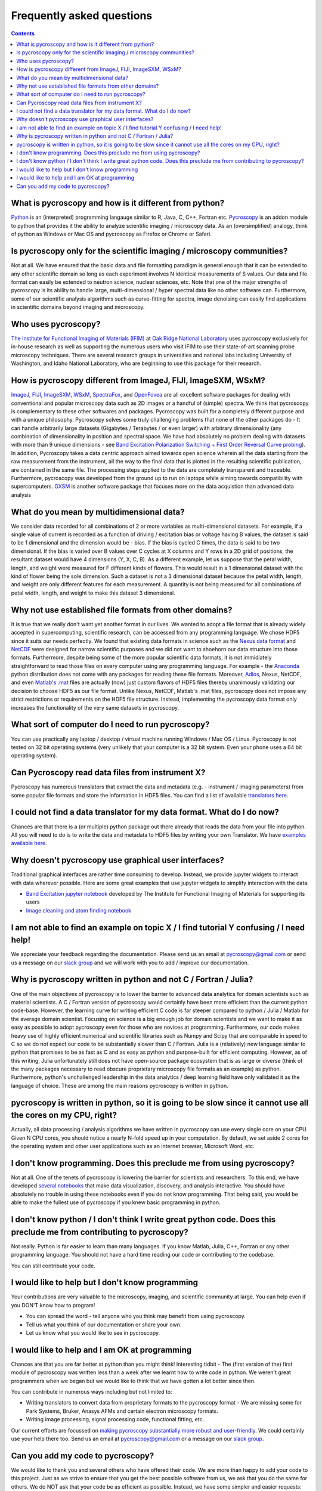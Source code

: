 Frequently asked questions
==========================

.. contents::

What is pycroscopy and how is it different from python?
~~~~~~~~~~~~~~~~~~~~~~~~~~~~~~~~~~~~~~~~~~~~~~~~~~~~~~~~~~

`Python <https://www.python.org>`_ is an (interpreted) programming langauge similar to R, Java, C, C++, Fortran etc. `Pycroscopy <https://pycroscopy.github.io/pycroscopy/about.html#what>`_ is an addon module to python that provides it the ability to analyze scientific imaging / microscopy data. As an (oversimplified) analogy, think of python as Windows or Mac OS and pycroscopy as Firefox or Chrome or Safari. 

Is pycroscopy only for the scientific imaging / microscopy communities? 
~~~~~~~~~~~~~~~~~~~~~~~~~~~~~~~~~~~~~~~~~~~~~~~~~~~~~~~~~~~~~~~~~~~~~~~~~~~~~~~~~~
Not at all. We have ensured that the basic data and file formatting paradigm is general enough that it can be extended to any other scientific domain so long as each experiment involves N identical measurements of S values. Our data and file format can easily be extended to neutron science, nuclear sciences, etc. Note that one of the major strengths of pycroscopy is its ability to handle large, multi-dimensional / hyper spectral data like no other software can. Furthermore, some of our scientific analysis algorithms such as curve-fitting for spectra, image denoising can easily find applications in scientific domains beyond imaging and microscopy.

Who uses pycroscopy?
~~~~~~~~~~~~~~~~~~~~
`The Institute for Functional Imaging of Materials (IFIM) <http://ifim.ornl.gov>`_ at `Oak Ridge National Laboratory <www.ornl.gov>`_ uses pycroscopy exclusively for in-house research as well as supporting the numerous users who visit IFIM to use their state-of-art scanning probe microscopy techniques. There are several research groups in universities and national labs including University of Washington, and Idaho National Laboratory, who are beginning to use this package for their research.

How is pycroscopy different from ImageJ, FIJI, ImageSXM, WSxM?
~~~~~~~~~~~~~~~~~~~~~~~~~~~~~~~~~~~~~~~~~~~~~~~~~~~~~~~~~~~~~~~~~~~~~~

`ImageJ <https://imagej.nih.gov/ij/>`_, `FIJI <https://fiji.sc>`_, `ImageSXM <https://www.liverpool.ac.uk/~sdb/ImageSXM/>`_, `WSxM <http://www.wsxm.es/download.html>`_, `SpectraFox <https://spectrafox.com>`_, and `OpenFovea <http://www.freesbi.ch/en/openfovea>`_ are all excellent software packages for dealing with conventional and popular microscopy data such as 2D images or a handful of (simple) spectra. We think that pycroscopy is complementary to these  other softwares and packages. Pycroscopy was built for a completely different purpose and with a unique philosophy. Pycroscopy solves some truly challenging problems that none of the other packages do - It can handle arbitrarily large datasets (Gigabytes / Terabytes / or even larger) with arbitrary dimensionality (any combination of dimensionality in position and spectral space. We have had absolutely no problem dealing with datasets with more than 9 unique dimensions - see `Band Excitation Polarization Switching + First Order Reversal Curve probing <https://pycroscopy.github.io/pycroscopy/auto_examples/dev_tutorials/plot_tutorial_03_multidimensional_data.html#sphx-glr-auto-examples-dev-tutorials-plot-tutorial-03-multidimensional-data-py>`_). In addition, Pycroscopy takes a data centric approach aimed towards open science wherein all the data starting from the raw measurement from the instrument, all the way to the final data that is plotted in the resulting scientific publication, are contained in the same file. The processing steps applied to the data are completely transparent and traceable. Furthermore, pycroscopy was developed from the ground up to run on laptops while aiming towards compatibility with supercomputers. `GXSM <http://gxsm.sourceforge.net>`_ is another software package that focuses more on the data acquistion than advanced data analysis

What do you mean by multidimensional data?
~~~~~~~~~~~~~~~~~~~~~~~~~~~~~~~~~~~~~~~~~~~~~~~~~~~~~~~~~~~~~~~~~~~~~~
We consider data recorded for all combinations of 2 or more variables as multi-dimensional datasets. For example, if a single value of current is recorded as a function of driving / excitation bias or voltage having B values, the dataset is said to be 1 dimensional and the dimension would be - bias. If the bias is cycled C times, the data is said to be two dimensional. If the bias is varied over B values over C cycles at X columns and Y rows in a 2D grid of positions, the resultant dataset would have 4 dimensions (Y, X, C, B). As a different example, let us suppose that the petal width, length, and weight were measured for F different kinds of flowers. This would result in a 1 dimensional dataset with the kind of flower being the sole dimension. Such a dataset is not a 3 dimensional dataset because the petal width, length, and weight are only different features for each measurement. A quantity is not being measured for all combinations of petal width, length, and weight to make this dataset 3 dimensional.

Why not use established file formats from other domains?
~~~~~~~~~~~~~~~~~~~~~~~~~~~~~~~~~~~~~~~~~~~~~~~~~~~~~~~~~~
It is true that we really don't want yet another format in our lives. We wanted to adopt a file format that is already widely accepted in supercomputing, scientific research, can be accessed from any programming language. We chose HDF5 since it suits our needs perfectly. We found that existing data formats in science such as the `Nexus data format <http://www.nexusformat.org>`_ and `NetCDF <https://www.unidata.ucar.edu/software/netcdf/>`_ were designed for narrow scientific purposes and we did not want to shoehorn our data structure into those formats. Furthermore, despite being some of the more popular scientific data formats, it is not immidiately straightforward to read those files on every computer using any programming language. For example - the `Anaconda <https://www.anaconda.com/what-is-anaconda/>`_ python distribution does not come with any packages for reading these file formats. Moreover, `Adios <https://www.olcf.ornl.gov/center-projects/adios/>`_, Nexus, NetCDF, and even `Matlab's .mat <https://www.mathworks.com/help/matlab/import_export/mat-file-versions.html>`_ files are actually (now) just custom flavors of HDF5 files thereby unanimously validating our decision to choose HDF5 as our file format. Unlike Nexus, NetCDF, Matlab's .mat files, pycroscopy does not impose any strict restrictions or requirements on the HDF5 file structure. Instead, implementing the pycroscopy data format only increases the functionality of the very same datasets in pycroscopy. 

What sort of computer do I need to run pycroscopy?
~~~~~~~~~~~~~~~~~~~~~~~~~~~~~~~~~~~~~~~~~~~~~~~~~~~~~~~~~~
You can use practically any laptop / desktop / virtual machine running Windows / Mac OS / Linux. Pycroscopy is not tested on 32 bit operating systems (very unlikely that your computer is a 32 bit system. Even your phone uses a 64 bit operating system).  

Can Pycroscopy read data files from instrument X?
~~~~~~~~~~~~~~~~~~~~~~~~~~~~~~~~~~~~~~~~~~~~~~~~~~~~~~~~~~
Pycroscopy has numerous translators that extract the data and metadata (e.g. - instrument / imaging parameters) from some popular file formats and store the information in HDF5 files. You can find a list of available `translators here <https://github.com/pycroscopy/pycroscopy/tree/master/pycroscopy/io/translators>`_.

I could not find a data translator for my data format. What do I do now?
~~~~~~~~~~~~~~~~~~~~~~~~~~~~~~~~~~~~~~~~~~~~~~~~~~~~~~~~~~
Chances are that there is a (or multiple) python package out there already that reads the data from your file into python. All you will need to do is to write the data and metadata to HDF5 files by writing your own Translator. We have `examples available here <https://pycroscopy.github.io/pycroscopy/auto_examples/index.html#developer-tutorials>`_.

Why doesn't pycroscopy use graphical user interfaces?
~~~~~~~~~~~~~~~~~~~~~~~~~~~~~~~~~~~~~~~~~~~~~~~~~~~~~
Traditional graphical interfaces are rather time consuming to develop. Instead, we provide jupyter widgets to interact with data wherever possible. Here are some great examples that use jupyter widgets to simplify interaction with the data:

* `Band Excitation jupyter notebook <http://nbviewer.jupyter.org/github/pycroscopy/pycroscopy/blob/master/jupyter_notebooks/BE_Processing.ipynb>`_ developed by The Institute for Functional Imaging of Materials for supporting its users
* `Image cleaning and atom finding notebook <http://nbviewer.jupyter.org/github/pycroscopy/pycroscopy/blob/master/jupyter_notebooks/Image_Cleaning_Atom_Finding.ipynb>`_

I am not able to find an example on topic X / I find tutorial Y confusing / I need help!
~~~~~~~~~~~~~~~~~~~~~~~~~~~~~~~~~~~~~~~~~~~~~~~~~~~~~~~~~~
We appreciate your feedback regarding the documentation. Please send us an email at pycroscopy@gmail.com or send us a message on our `slack group <https://pycroscopy.slack.com/>`_ and we will work with you to add / improve our documentation. 

Why is pycroscopy written in python and not C / Fortran / Julia?
~~~~~~~~~~~~~~~~~~~~~~~~~~~~~~~~~~~~~~~~~~~~~~~~~~~~~~~~~~
One of the main objectives of pycroscopy is to lower the barrier to advanced data analytics for domain scientists such as material scientists. A C / Fortran version of pycroscopy would certainly have been more efficient than the current python code-base. However, the learning curve for writing efficient C code is far steeper compared to python / Julia / Matlab for the average domain scientist. Focusing on science is a big enough job for domain scientists and we want to make it as easy as possible to adopt pycroscopy even for those who are novices at programming. Furthermore, our code makes heavy use of highly efficient numerical and scientific libraries such as Numpy and Scipy that are comparable in speed to C so we do not expect our code to be substantially slower than C / Fortran. Julia is a (relatively) new language similar to python that promises to be as fast as C and as easy as python and purpose-built for efficient computing. However, as of this writing, Julia unfortunately still does not have open-source package ecosystem that is as large or diverse (think of the many packages necessary to read obscure proprietary microscopy file formats as an example) as python. Furthermore, python's unchallenged leadership in the data analytics / deep learning field have only validated it as the language of choice. These are among the main reasons pycroscopy is written in python. 

pycroscopy is written in python, so it is going to be slow since it cannot use all the cores on my CPU, right?
~~~~~~~~~~~~~~~~~~~~~~~~~~~~~~~~~~~~~~~~~~~~~~~~~~~~~~~~~~~~~~~~~~~~~~~~~~~~~~~~~~~~~~~~~~~~~~~~~~~~~~~~~~~~~~~~~~~~
Actually, all data processing / analysis algorithms we have written in pycroscopy can use every single core on your CPU. Given N CPU cores, you should notice a nearly N-fold speed up in your computation. By default, we set aside 2 cores for the operating system and other user applications such as an internet browser, Microsoft Word, etc. 

I don't know programming. Does this preclude me from using pycroscopy?
~~~~~~~~~~~~~~~~~~~~~~~~~~~~~~~~~~~~~~~~~~~~~~~~~~~~~~~~~~~~~~~~~
Not at all. One of the tenets of pycroscopy is lowering the barrier for scientists and researchers. To this end, we have developed `several notebooks <http://nbviewer.jupyter.org/github/pycroscopy/pycroscopy/blob/master/jupyter_notebooks/>`_ that make data visualization, discovery, and analysis interactive. You should have absolutely no trouble in using these notebooks even if you do not know programming. That being said, you would be able to make the fullest use of pycroscopy if you knew basic programming in python. 

I don't know python / I don't think I write great python code. Does this preclude me from contributing to pycroscopy?
~~~~~~~~~~~~~~~~~~~~~~~~~~~~~~~~~~~~~~~~~~~~~~~~~~~~~~~~~~~~~~~~~~~~~~~~~~~
Not really. Python is far easier to learn than many languages. If you know Matlab, Julia, C++, Fortran or any other programming language. You should not have a hard time reading our code or contributing to the codebase. 

You can still contribute your code. 

I would like to help but I don't know programming
~~~~~~~~~~~~~~~~~~~~~~~~~~~~~~~~~~~~~~~~~~~~~~~~~
Your contributions are very valuable to the microscopy, imaging, and scientific community at large. You can help even if you DON'T know how to program! 

* You can spread the word - tell anyone who you think may benefit from using pycroscopy. 
* Tell us what you think of our documentation or share your own. 
* Let us know what you would like to see in pycroscopy. 

I would like to help and I am OK at programming
~~~~~~~~~~~~~~~~~~~~~~~~~~~~~~~~~~~~~~~~~~~~~~~
Chances are that you are far better at python than you might think! Interesting tidbit - The (first version of the) first module of pycroscopy was written less than a week after we learnt how to write code in python. We weren't great programmers when we began but we would like to think that we have gotten a lot better since then. 

You can contribute in numerous ways including but not limited to:

* Writing translators to convert data from proprietary formats to the pycroscopy format - We are missing some for Park Systems, Bruker, Anasys AFMs and certain electron microscopy formats. 
* Writing image processing, signal processing code, functional fitting, etc.

Our current efforts are focussed on `making pycroscopy substantially more robust and user-friendly <https://github.com/pycroscopy/pycroscopy/blob/master/ToDo.rst#v-1-0-goals>`_. We could certainly use your help there too. Send us an email at pycroscopy@gmail.com or a message on our `slack group <https://pycroscopy.slack.com/>`_. 

Can you add my code to pycroscopy?
~~~~~~~~~~~~~~~~~~~~~~~~~~~~~~~~~~~~
We would like to thank you and several others who have offered their code. We are more than happy to add your code to this project. Just as we strive to ensure that you get the best possible software from us, we ask that you do the same for others. We do NOT ask that your code be as efficient as possible. Instead, we have some simpler and easier requests:

* Encapsulate indpendent sections of your code into functions that can be used individually if required.
* Ensure that your code (functions) is well documented (numpy format) - expected inputs and outputs, purpose of functions
* Ensure that your code works in python 2.7 and python 3.5 (ideally using packages that are easy to install on Windows, Mac, and Linux)
* Provide a few examples on how one might use your code

You can look at our code in our `GitHub project <https://github.com/pycroscopy/pycroscopy>`_ to get an idea of how we organize, document, and submit our code.

